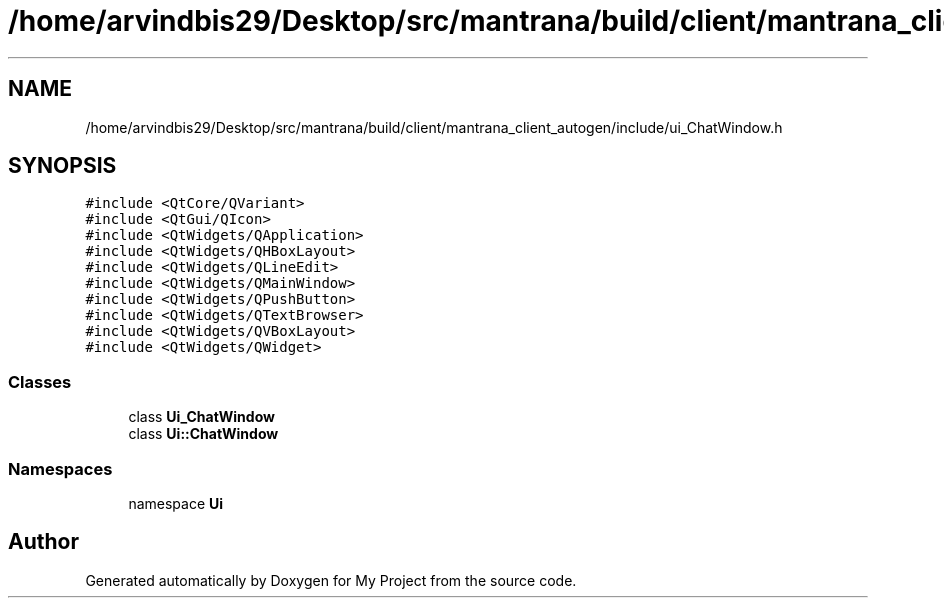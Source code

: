 .TH "/home/arvindbis29/Desktop/src/mantrana/build/client/mantrana_client_autogen/include/ui_ChatWindow.h" 3 "Thu Nov 18 2021" "Version 1.0.0" "My Project" \" -*- nroff -*-
.ad l
.nh
.SH NAME
/home/arvindbis29/Desktop/src/mantrana/build/client/mantrana_client_autogen/include/ui_ChatWindow.h
.SH SYNOPSIS
.br
.PP
\fC#include <QtCore/QVariant>\fP
.br
\fC#include <QtGui/QIcon>\fP
.br
\fC#include <QtWidgets/QApplication>\fP
.br
\fC#include <QtWidgets/QHBoxLayout>\fP
.br
\fC#include <QtWidgets/QLineEdit>\fP
.br
\fC#include <QtWidgets/QMainWindow>\fP
.br
\fC#include <QtWidgets/QPushButton>\fP
.br
\fC#include <QtWidgets/QTextBrowser>\fP
.br
\fC#include <QtWidgets/QVBoxLayout>\fP
.br
\fC#include <QtWidgets/QWidget>\fP
.br

.SS "Classes"

.in +1c
.ti -1c
.RI "class \fBUi_ChatWindow\fP"
.br
.ti -1c
.RI "class \fBUi::ChatWindow\fP"
.br
.in -1c
.SS "Namespaces"

.in +1c
.ti -1c
.RI "namespace \fBUi\fP"
.br
.in -1c
.SH "Author"
.PP 
Generated automatically by Doxygen for My Project from the source code\&.
